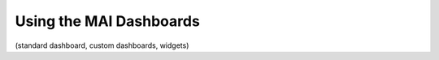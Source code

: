 Using the MAI Dashboards
-----------------------------

(standard dashboard, custom dashboards, widgets)
